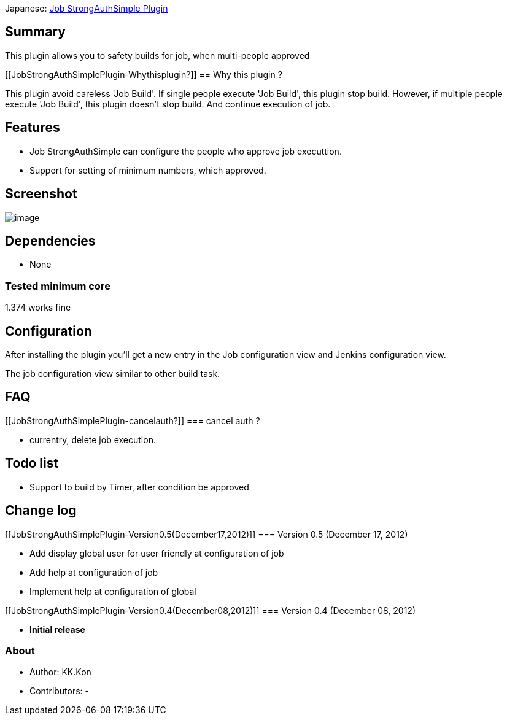 Japanese:
https://wiki.jenkins-ci.org/display/JA/Job+StrongAuthSimple+Plugin[Job
StrongAuthSimple Plugin]

[[JobStrongAuthSimplePlugin-Summary]]
== Summary

This plugin allows you to safety builds for job, when multi-people
approved

[[JobStrongAuthSimplePlugin-Whythisplugin?]]
== Why this plugin ?

This plugin avoid careless 'Job Build'. If single people execute 'Job
Build', this plugin stop build. However, if multiple people execute 'Job
Build', this plugin doesn't stop build. And continue execution of job.

[[JobStrongAuthSimplePlugin-Features]]
== Features

* Job StrongAuthSimple can configure the people who approve job
executtion.
* Support for setting of minimum numbers, which approved.

[[JobStrongAuthSimplePlugin-Screenshot]]
== Screenshot

[.confluence-embedded-file-wrapper]#image:docs/images/JobStrongAuthSimplePlugin_en.png[image]#

[[JobStrongAuthSimplePlugin-Dependencies]]
== Dependencies

* None

[[JobStrongAuthSimplePlugin-Testedminimumcore]]
=== Tested minimum core

1.374 works fine

[[JobStrongAuthSimplePlugin-Configuration]]
== Configuration

After installing the plugin you'll get a new entry in the Job
configuration view and Jenkins configuration view.

The job configuration view similar to other build task.

[[JobStrongAuthSimplePlugin-FAQ]]
== FAQ

[[JobStrongAuthSimplePlugin-cancelauth?]]
=== cancel auth ?

* currentry, delete job execution.

[[JobStrongAuthSimplePlugin-Todolist]]
== Todo list

* Support to build by Timer, after condition be approved

[[JobStrongAuthSimplePlugin-Changelog]]
== Change log

[[JobStrongAuthSimplePlugin-Version0.5(December17,2012)]]
=== Version 0.5 (December 17, 2012)

* Add display global user for user friendly at configuration of job
* Add help at configuration of job
* Implement help at configuration of global

[[JobStrongAuthSimplePlugin-Version0.4(December08,2012)]]
=== Version 0.4 (December 08, 2012)

* *Initial release*

[[JobStrongAuthSimplePlugin-About]]
=== About

* Author: KK.Kon
* Contributors: -

